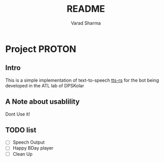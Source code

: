 #+TITLE: README
#+AUTHOR: Varad Sharma

* Project PROTON
** Intro
 This is a simple implementation of text-to-speech [[https://github.com/ndarilek/tts-rs][tts-rs]] for the bot being developed in the ATL lab of DPSKolar
** A Note about usablility
 Dont Use it!
** TODO list
- [-] Speech Output
- [ ] Happy BDay player
- [ ] Clean Up
